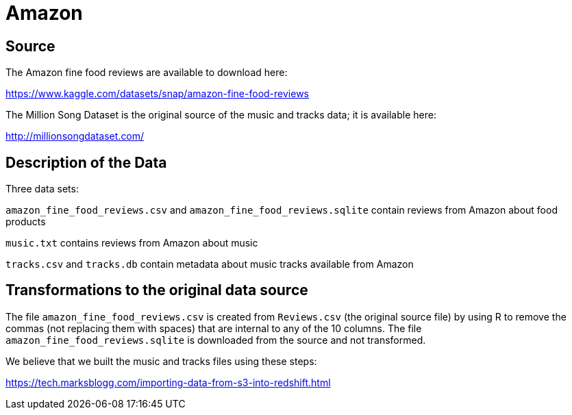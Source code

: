 = Amazon

== Source

The Amazon fine food reviews are available to download here:

https://www.kaggle.com/datasets/snap/amazon-fine-food-reviews

The Million Song Dataset is the original source of the music and tracks data; it is available here:

http://millionsongdataset.com/

== Description of the Data

Three data sets:

`amazon_fine_food_reviews.csv` and `amazon_fine_food_reviews.sqlite` contain reviews from Amazon about food products

`music.txt` contains reviews from Amazon about music

`tracks.csv` and `tracks.db` contain metadata about music tracks available from Amazon

== Transformations to the original data source

The file `amazon_fine_food_reviews.csv` is created from `Reviews.csv` (the original source file) by using R to remove the commas (not replacing them with spaces) that are internal to any of the 10 columns.  The file `amazon_fine_food_reviews.sqlite` is downloaded from the source and not transformed.

We believe that we built the music and tracks files using these steps:

https://tech.marksblogg.com/importing-data-from-s3-into-redshift.html





